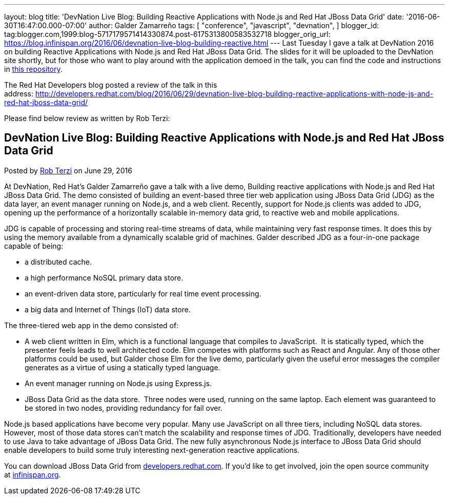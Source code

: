 ---
layout: blog
title: 'DevNation Live Blog: Building Reactive Applications with Node.js and Red Hat
  JBoss Data Grid'
date: '2016-06-30T16:47:00.000-07:00'
author: Galder Zamarreño
tags: [ "conference",
"javascript",
"devnation",
]
blogger_id: tag:blogger.com,1999:blog-5717179571414330874.post-6175313800583532718
blogger_orig_url: https://blog.infinispan.org/2016/06/devnation-live-blog-building-reactive.html
---
Last Tuesday I gave a talk at DevNation 2016 on building Reactive
Applications with Node.js and Red Hat JBoss Data Grid. The slides for it
will be uploaded to the DevNation site shortly, but for those who want
to play around with the application demoed in the talk, you can find the
code and instructions in
https://github.com/galderz/infinispan-events/tree/june16[this
repository].

The Red Hat Developers blog posted a review of the talk in this
address: http://developers.redhat.com/blog/2016/06/29/devnation-live-blog-building-reactive-applications-with-node-js-and-red-hat-jboss-data-grid/

Please find below review as written by Rob Terzi:


== DevNation Live Blog: Building Reactive Applications with Node.js and Red Hat JBoss Data Grid

Posted by http://developers.redhat.com/blog/author/rctkv/[Rob
Terzi] on June 29, 2016

At DevNation, Red Hat’s Galder Zamarreño gave a talk with a live
demo, Building reactive applications with Node.js and Red Hat JBoss Data
Grid. The demo consisted of building an event-based three tier web
application using JBoss Data Grid (JDG) as the data layer, an event
manager running on Node.js, and a web client. Recently, support for
Node.js clients was added to JDG, opening up the performance of a
horizontally scalable in-memory data grid, to reactive web and mobile
applications.

JDG is capable of processing and storing real-time streams of data,
while maintaining very fast response times. It does this by using the
memory available from a dynamically scalable grid of machines. Galder
described JDG as a four-in-one package capable of being:

* a distributed cache.
* a high performance NoSQL primary data store.
* an event-driven data store, particularly for real time event
processing.
* a big data and Internet of Things (IoT) data store.

The three-tiered web app in the demo consisted of:

* A web client written in Elm, which is a functional language that
compiles to JavaScript.  It is statically typed, which the presenter
feels leads to well architected code. Elm competes with platforms such
as React and Angular. Any of those other platforms could be used, but
Galder chose Elm for the live demo, particularly given the useful error
messages the compiler generates as a virtue of using a statically typed
language.
* An event manager running on Node.js using Express.js.
* JBoss Data Grid as the data store.  Three nodes were used, running on
the same laptop. Each element was guaranteed to be stored in two nodes,
providing redundancy for fail over.

Node.js based applications have become very popular. Many use JavaScript
on all three tiers, including NoSQL data stores. However, most of those
data stores can’t match the scalability and response times of JDG.
Traditionally, developers have needed to use Java to take advantage of
JBoss Data Grid. The new fully asynchronous Node.js interface to JBoss
Data Grid should enable developers to build some truly interesting
next-generation reactive applications.

You can download JBoss Data Grid
from http://developers.redhat.com/downloads/[developers.redhat.com]. If
you’d like to get involved, join the open source community
at http://infinispan.org/[infinispan.org].
